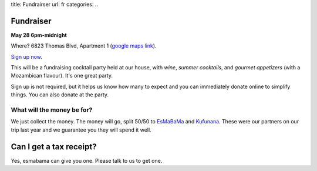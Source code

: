 title: Fundrairser
url: fr
categories:
..

Fundraiser
----------

**May 28 6pm-midnight**

Where? 6823 Thomas Blvd, Apartment 1 (`google maps link
<http://maps.google.com/maps?client=ubuntu&channel=ks&q=6823+Thomas+Blvd+Pittsburgh+PA&um=1&ie=UTF-8&hq=&hnear=6823+Thomas+Blvd,+Pittsburgh,+PA+15208&gl=us&ei=gIrDTbKvD6GX0QH7qY2tCA&sa=X&oi=geocode_result&ct=title&resnum=1&ved=0CBYQ8gEwAA>`__).

`Sign up now </fr/signup/>`_.

This will be a fundraising cocktail party held at our house, with *wine*, *summer
cocktails*, and *gourmet appetizers* (with a Mozambican flavour). It's one
great party.

Sign up is not required, but it helps us know how many to expect and you can
immediately donate online to simplify things. You can also donate at the party.

What will the money be for?
~~~~~~~~~~~~~~~~~~~~~~~~~~~

We just collect the money. The money will go, split 50/50 to `EsMaBaMa
<http://www.esmabama.org>`_ and `Kufunana <http://www.kufunana.org>`_. These
were our partners on our trip last year and we guarantee you they will spend it
well.

Can I get a tax receipt?
------------------------

Yes, esmabama can give you one. Please talk to us to get one.

